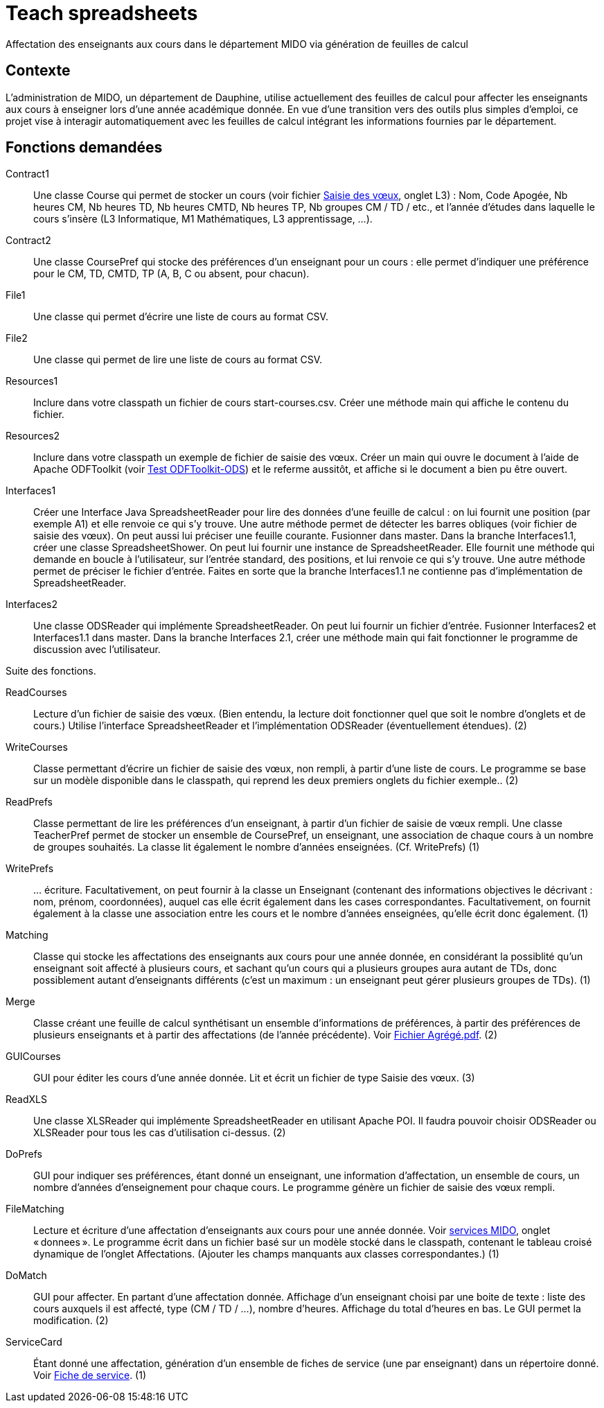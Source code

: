 = Teach spreadsheets

Affectation des enseignants aux cours dans le département MIDO via génération de feuilles de calcul

== Contexte
L’administration de MIDO, un département de Dauphine, utilise actuellement des feuilles de calcul pour affecter les enseignants aux cours à enseigner lors d’une année académique donnée. En vue d’une transition vers des outils plus simples d’emploi, ce projet vise à interagir automatiquement avec les feuilles de calcul intégrant les informations fournies par le département.

== Fonctions demandées
Contract1:: Une classe Course qui permet de stocker un cours (voir fichier link:Voeux/AA%20-%20Saisie%20des%20voeux%202016-2017.xls[Saisie des vœux], onglet L3) : Nom, Code Apogée, Nb heures CM, Nb heures TD, Nb heures CMTD, Nb heures TP, Nb groupes CM / TD / etc., et l’année d’études dans laquelle le cours s’insère (L3 Informatique, M1 Mathématiques, L3 apprentissage, …).
Contract2:: Une classe CoursePref qui stocke des préférences d’un enseignant pour un cours : elle permet d’indiquer une préférence pour le CM, TD, CMTD, TP (A, B, C ou absent, pour chacun).
File1:: Une classe qui permet d’écrire une liste de cours au format CSV.
File2:: Une classe qui permet de lire une liste de cours au format CSV.
Resources1:: Inclure dans votre classpath un fichier de cours start-courses.csv. Créer une méthode main qui affiche le contenu du fichier.
Resources2:: Inclure dans votre classpath un exemple de fichier de saisie des vœux. Créer un main qui ouvre le document à l’aide de Apache ODFToolkit (voir https://github.com/oliviercailloux/Test-ODFToolkit-ODS[Test ODFToolkit-ODS]) et le referme aussitôt, et affiche si le document a bien pu être ouvert.
Interfaces1:: Créer une Interface Java SpreadsheetReader pour lire des données d’une feuille de calcul : on lui fournit une position (par exemple A1) et elle renvoie ce qui s’y trouve. Une autre méthode permet de détecter les barres obliques (voir fichier de saisie des vœux). On peut aussi lui préciser une feuille courante. Fusionner dans master. Dans la branche Interfaces1.1, créer une classe SpreadsheetShower. On peut lui fournir une instance de SpreadsheetReader. Elle fournit une méthode qui demande en boucle à l’utilisateur, sur l’entrée standard, des positions, et lui renvoie ce qui s’y trouve. Une autre méthode permet de préciser le fichier d’entrée. Faites en sorte que la branche Interfaces1.1 ne contienne pas d’implémentation de SpreadsheetReader.
Interfaces2:: Une classe ODSReader qui implémente SpreadsheetReader. On peut lui fournir un fichier d’entrée. Fusionner Interfaces2 et Interfaces1.1 dans master. Dans la branche Interfaces 2.1, créer une méthode main qui fait fonctionner le programme de discussion avec l’utilisateur.

Suite des fonctions.

ReadCourses:: Lecture d’un fichier de saisie des vœux. (Bien entendu, la lecture doit fonctionner quel que soit le nombre d’onglets et de cours.) Utilise l’interface SpreadsheetReader et l’implémentation ODSReader (éventuellement étendues). (2)
WriteCourses:: Classe permettant d’écrire un fichier de saisie des vœux, non rempli, à partir d’une liste de cours. Le programme se base sur un modèle disponible dans le classpath, qui reprend les deux premiers onglets du fichier exemple.. (2)
ReadPrefs:: Classe permettant de lire les préférences d’un enseignant, à partir d’un fichier de saisie de vœux rempli. Une classe TeacherPref permet de stocker un ensemble de CoursePref, un enseignant, une association de chaque cours à un nombre de groupes souhaités. La classe lit également le nombre d’années enseignées. (Cf. WritePrefs) (1)
WritePrefs:: … écriture. Facultativement, on peut fournir à la classe un Enseignant (contenant des informations objectives le décrivant : nom, prénom, coordonnées), auquel cas elle écrit également dans les cases correspondantes. Facultativement, on fournit également à la classe une association entre les cours et le nombre d’années enseignées, qu’elle écrit donc également. (1)
Matching:: Classe qui stocke les affectations des enseignants aux cours pour une année donnée, en considérant la possiblité qu’un enseignant soit affecté à plusieurs cours, et sachant qu’un cours qui a plusieurs groupes aura autant de TDs, donc possiblement autant d’enseignants différents (c’est un maximum : un enseignant peut gérer plusieurs groupes de TDs). (1)
Merge:: Classe créant une feuille de calcul synthétisant un ensemble d’informations de préférences, à partir des préférences de plusieurs enseignants et à partir des affectations (de l’année précédente). Voir link:Voeux/Fichier%20Agrégé.pdf[Fichier Agrégé.pdf]. (2)
GUICourses:: GUI pour éditer les cours d’une année donnée. Lit et écrit un fichier de type Saisie des vœux. (3)
ReadXLS:: Une classe XLSReader qui implémente SpreadsheetReader en utilisant Apache POI. Il faudra pouvoir choisir ODSReader ou XLSReader pour tous les cas d’utilisation ci-dessus. (2)
DoPrefs:: GUI pour indiquer ses préférences, étant donné un enseignant, une information d’affectation, un ensemble de cours, un nombre d’années d’enseignement pour chaque cours. Le programme génère un fichier de saisie des vœux rempli.
FileMatching:: Lecture et écriture d’une affectation d’enseignants aux cours pour une année donnée. Voir link:Voeux/services%20MIDO.xls[services MIDO], onglet « donnees ». Le programme écrit dans un fichier basé sur un modèle stocké dans le classpath, contenant le tableau croisé dynamique de l’onglet Affectations. (Ajouter les champs manquants aux classes correspondantes.) (1)
DoMatch:: GUI pour affecter. En partant d’une affectation donnée. Affichage d’un enseignant choisi par une boite de texte : liste des cours auxquels il est affecté, type (CM / TD / …), nombre d’heures. Affichage du total d’heures en bas. Le GUI permet la modification. (2)
ServiceCard:: Étant donné une affectation, génération d’un ensemble de fiches de service (une par enseignant) dans un répertoire donné. Voir link:Voeux/Fiche%20de%20service.png[Fiche de service]. (1)

